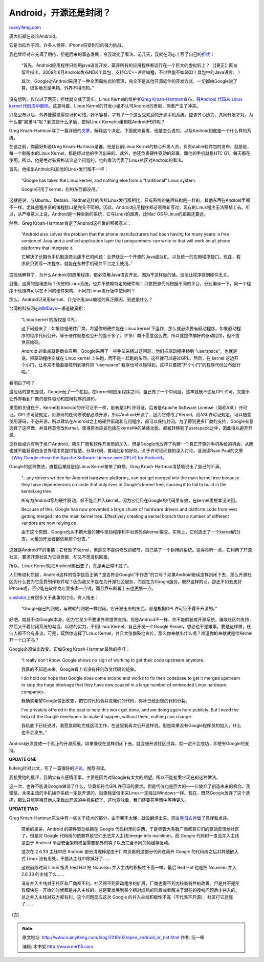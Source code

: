 .. _201002_open_android_or_not:

Android，开源还是封闭？
==========================================

`ruanyifeng.com <http://www.ruanyifeng.com/blog/2010/02/open_android_or_not.html>`__

满大街都在谈论Android。

它是当红炸子鸡。许多人觉得，iPhone将受到它的强力挑战。

我也曾经对它充满了期待，但是后来的事态发展，令我改变了看法。前几天，我就在网志上写了自己的\ `担忧 <http://www.ruanyifeng.com/blog/2010/02/samsung_omnia_ii_i8000_part_i.html>`__\ ：

    “首先，Android应用程序只能用java语言开发，莫非所有的应用程序都运行在一个巨大的虚拟机上？（【更正】网友留言指出，2009年6月Android发布NDK工具包，支持C/C++语言编程，不过性能不如SKD工具包中的Java语言。
    ）

    其次，Google对Android采用了一种全面霸权式的管理，完全不是其他开源软件的开发方式，一切都由Google说了算，很多地方是黑箱，外界不得而知。”

没有想到，仅仅过了两天，担忧就变成了现实。Linux Kernel的维护者\ `Greg
Kroah-Hartman <http://en.wikipedia.org/wiki/Greg_Kroah-Hartman>`__\ 宣布，\ `将Android
代码从 Linux kernel
代码库中删除 <http://linux.slashdot.org/story/10/02/03/1932222/Android-and-the-Linux-Kernel-Community>`__\ 。这意味着，Linux
Kernel的开发小组不认可Android的贡献，两者产生了冲突。

消息公布以后，外界普遍觉得惊讶和可惜。好不容易，才有了一个这么受欢迎的开源手机系统，应该齐心协力、共同开发才对，为什么要”窝里斗”呢？到底是什么矛盾，使得Linux
Kernel小组剔除Android代码呢？

Greg
Kroah-Hartman写了一篇详细的\ `文章 <http://www.kroah.com/log/linux/android-kernel-problems.html>`__\ ，解释这个决定。下面就来看看，他是怎么说的，以及Android到底是一个什么样的系统。

在这之前，你最好知道Greg Kroah-Hartman是谁。他是目前Linux
Kernel的核心开发人员，负责stable软件包的发布。就是说，每一个新版本的Linux
Kernel，都是经过他的手流出来的。此外，他还负责硬件驱动的部署。而他的手机就是HTC
G1，每天都在使用。所以，他是绝对有资格谈论这个问题的，他的看法代表了Linux社区对Android的看法。

首先，他指出Android和其他的Linux发行版不一样：

    “Google has taken the Linux kernel, and nothing else from a
    “traditional” Linux system.

    Google只用了kernel，别的东西都没用。”

这就是说，与Ubuntu、Debian、Redhat这样的传统Linux发行版相比，只有系统的底层结构是一样的，其他东西在Android里都不一样，尤其是程序员的编程接口是完全不同的。因此，Android应用程序都必须重新写过，现存的Linux程序无法移植上去。所以，从严格意义上说，Android是一种全新的系统，它与Linux的距离，比Mac
OS与Linux的距离还要远。

然后，Greg Kroah-Hartman肯定了Android这样做的积极意义：

    “Android also solves the problem that the phone manufacturers had
    been having for many years: a free version of Java and a unified
    application layer that programmers can write to that will work on
    all phone platforms that integrate it.

    它解决了长期令手机制造商头痛不已的问题：业界缺乏一个开源的Java虚拟机，以及统一的应用程序接口。现在，程序员只要写一次程序，就能在各种手机硬件平台之上使用。”

这段话解释了，为什么Android的应用程序，都必须用Java语言开发。因为不这样做的话，没法让程序做到硬件无关。

且慢，这真的是理由吗？传统的Linux系统，也并不依赖特定的硬件啊！只要把源代码根据不同的平台，分别编译一下，同一个程序不也照样可以在不同的硬件架构、不同的Linux发行版中使用吗？

那么，Android只采用kernel、只允许用java编程的真正原因，到底是什么？

台湾的科技网志\ `MMDays <http://mmdays.com/2008/10/11/android-%E6%B7%BA%E6%8E%A2%E4%BA%8C%EF%BC%9A%E7%B3%BB%E7%B5%B1%E6%9E%B6%E6%A7%8B/>`__\ 一语道破真相：

    “Linux kernel 的版权是 GPL。

    这下问题来了：如果你是硬件厂商，希望你的硬件能在 Linux kernel
    下运作，那么就必须要有驱动程序。如果驱动程序的程序代码公开，等于硬件规格也公开的差不多了。许多厂商不愿意这么做，所以就提供编好的驱动程序，但不提供原始码。

    Android
    的重点就是商业应用，Google采用了一些手法来绕过这问题。他们把驱动程序移到
    “userspace”，也就是说，把驱动程序变成在 Linux kernel
    上头跑，而不是一起跑的东西，这样就可以避过GPL。然后，在 kernel
    这边开个小门，让本来不能直接控制到硬件的 “userspace”
    程序也可以碰得到，这样只要把”开个小门”的程序代码公布就行啦。”

看明白了吗？

这段话的意思是说，Google玩了一个花招，在kernel和应用程序之间，自己做了一个中间层，这样就既不违反GPL许可，又能不让外界看到厂商的硬件驱动和应用程序的源码。

里面的关键在于，Kernel和Android的许可证不一样，前者是GPL许可证，后者是Apache
Software
License（简称ASL）许可证。GPL许可证规定，对源码的任何修改都必须开源，所以Android开源了，因为它修改了Kernel。而ASL许可证规定，可以随意使用源码，不必开源，所以建筑在Android之上的硬件驱动和应用程序，都可以保持封闭。为了得到更多厂商的支持，Google有意选择了这样做，并且特意修改Kernel，使得原本应该包括在kernel中的某些功能，都被转移到了userspace之中，因此得以避开开源。

这样做或许有利于推广Android，吸引厂商和软件开发商的加入，但是Google也放弃了构建一个真正开源的手机系统的机会，从而也就不能获得由全世界程序员提供智慧、分享代码、推动创新的好处。关于许可证问题的深入讨论，请阅读Ryan
Paul的文章\ `《Why Google chose the Apache Software License over GPLv2
for
Android》 <http://arstechnica.com/old/content/2007/11/why-google-chose-the-apache-software-license-over-gplv2.ars>`__\ 。

Google的这种做法，直接后果就是给Linux Kernel带来了麻烦。Greg
Kroah-Hartman清楚地说出了自己的不满。

    “…any drivers written for Android hardware platforms, can not get
    merged into the main kernel tree because they have dependencies on
    code that only lives in Google’s kernel tree, causing it to fail to
    build in the kernel.org tree.

    所有为Android写的硬件驱动，都不能合并入kernel。因为它们只在Google的代码里有效，在kernel里根本没法用。

    Because of this, Google has now prevented a large chunk of hardware
    drivers and platform code from ever getting merged into the main
    kernel tree. Effectively creating a kernel branch that a number of
    different vendors are now relying on.

    由于这个原因，Google也从不把大量的硬件驱动程序和平台源码向kernel提交。实际上，它创造出了一个kernel的分支，大量的开发者都依赖那个分支。”

这就是Android干的事情：它修改了Kernel，但是又不提供修改的细节，自己搞了一个封闭的系统。说得难听一点，它利用了开源社区，要求开源社区为它做贡献，却又不愿提供回报。

所以，Linux Kernel就把Android踢出去了，真是再正常不过了。

人们有权利质疑，Android这样的哲学是否正确？是否符合Google”不作恶”的口号？如果Android继续这样封闭下去，那么开源社区为什么要为它免费制作软件呢？因为我又不是在为开源社区服务，而是在为Google服务。既然这样的话，那还不如去支持iPhone呢，至少能在软件商店里多卖一点钱，而且乔布斯看上去也更酷一点。

`slashdot <http://linux.slashdot.org/story/10/02/03/1932222/Android-and-the-Linux-Kernel-Community>`__\ 上有很多关于此事的讨论。有人指出：

    “Google自己的网站，与微软的网站一样封闭。它开源出来的东西，都是根据GPL许可证不得不开源的。”

好吧，姑且不谈Google本身，因为它至少不要求外界提供支持。但是Android不一样，你不能假装成开源系统，骗取社区的支持，然后又干着封闭系统的勾当。以你的实力，不用Linux
Kernel，自己开发一个Google
Kernel，想必也不是难事。要是这样做，任何人都不会有非议。可是，既然你选择了Linux
Kernel，并且大张旗鼓地宣传，那么你奉献出什么呢？难道你的奉献就是给Kernel开一个口子吗？

Google必须做出改变。正如Greg Kroah-Hartman最后的呼吁：

    “I really don’t know. Google shows no sign of working to get their
    code upstream anymore.

    我真的不知道未来。Google看上去没有任何改变代码的迹象。

    I do hold out hope that Google does come around and works to fix
    their codebase to get it merged upstream to stop the huge blockage
    that they have now caused in a large number of embedded Linux
    hardware companies.

    我确实希望Google做出改变，把它的代码合并进我们的代码，弥补已经出现的代码分裂。

    I’ve privately offered in the past to help this work get done, and
    am doing again here publicly. But I need the help of the Google
    developers to make it happen, without them, nothing can change.

    我私底下已经说过，我愿意帮助完成这项工作，在这里我再次公开这样说。但是如果没有Google程序员的加入，什么也不会发生。”

Android必须变成一个真正的开源系统。如果像现在这样封闭下去，就会被开源社区抛弃，就一定不会成功，即使有Google的支持。

**UPDATE ONE**

liufeng针对此文，写了一篇很好的\ `评论 <http://www.cnliufeng.com/blog/2010/02/linux-and-android.html>`__\ ，推荐阅读。

我接受他的批评，我确实有点感情用事。主要是因为对Google有太大的期望，所以不能接受它现在的这种做法。

这一次，也许不能说Google做错了什么，毕竟都符合GPL许可证的要求。但是代价也是巨大的——它放弃了创造未来的机会。我坚信，未来主流的手机操作系统一定是开源的，就像我坚信未来Linux一定胜过Windows一样。现在，既然Google放弃了这个选择，那么只能等待其他人来做出开源的手机系统了。这也意味着，我们还要在黑暗中等待更久。

**UPDATE TWO**

Greg
Kroah-Hartman原文中有一些关于技术的部分，由于我不太懂，就没翻译出来。网友\ `黑日白月 <http://linuxtoy.org/archives/android-linux.html#comment-138679>`__\ 做了意译和点评。

    简单的来讲，Android 的硬件驱动依赖在 Google
    代码树里的东西，于是尽管大多数厂商都将它们的驱动反馈给社区了，但是对
    Google 代码树的依赖导致它们无法并入主线(merge into mainline)。而
    Google 代码树一直没并入主线是由于 Android
    平台安全架构模型需要额外的钩子以及完全不同的帧缓存驱动。

    这次在 2.6.33 主线中把 Android
    部分清理掉是由于厂商贡献的这部分代码在离开 Google
    的代码树之后对其他嵌入式 Linux 没有用处，干脆从主线中除掉好了……

    这跟前段时间 Linus 指责 Red Hat 把 Nouveau
    并入主线的积极性不高一样，最后 Red Hat 也是把 Nouveau 并入 2.6.33
    的主线了么……

    没有并入主线对于社区和厂商都不利，社区得不到驱动程序的扩展，厂商也得不到内核新特性的改善。但是并不是所有模块在一开始的时候都是并入主线的，总是要发展到某个相对成熟的阶段或者解决了潜在的授权问题后才并入的。总之并入主线对双方都有利，这个问题反应这次
    Google 的并入主线积极性不高（不代表不开源），社区打它屁屁了……

（完）

.. note::
    原文地址: http://www.ruanyifeng.com/blog/2010/02/open_android_or_not.html 
    作者: 阮一峰 

    编辑: 木书架 http://www.me115.com